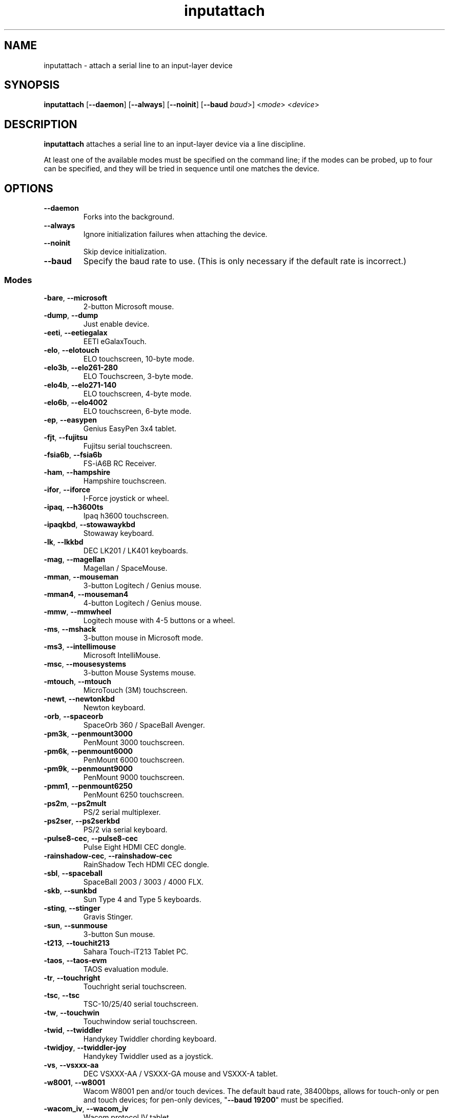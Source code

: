 .TH inputattach 1 "October 5, 2019" inputattach
.SH NAME
inputattach \- attach a serial line to an input-layer device
.SH SYNOPSIS
.BR inputattach " [" \-\-daemon "] [" \-\-always "] [" \-\-noinit "] [" \-\-baud
.IR baud ">] <" mode "> <" device ">"
.SH DESCRIPTION
.B inputattach
attaches a serial line to an input-layer device via a line
discipline.
.PP
At least one of the available modes must be specified on the command
line; if the modes can be probed, up to four can be specified, and
they will be tried in sequence until one matches the device.
.SH OPTIONS
.TP
.B \-\-daemon
Forks into the background.
.TP
.B \-\-always
Ignore initialization failures when attaching the device.
.TP
.B \-\-noinit
Skip device initialization.
.TP
.B \-\-baud
Specify the baud rate to use. (This is only necessary if the default
rate is incorrect.)
.SS Modes
.TP
.BR \-bare ", " \-\-microsoft
2-button Microsoft mouse.
.TP
.BR \-dump ", " \-\-dump
Just enable device.
.TP
.BR \-eeti ", " \-\-eetiegalax
EETI eGalaxTouch.
.TP
.BR \-elo ", " \-\-elotouch
ELO touchscreen, 10-byte mode.
.TP
.BR \-elo3b ", " \-\-elo261\-280
ELO Touchscreen, 3-byte mode.
.TP
.BR \-elo4b ", " \-\-elo271\-140
ELO touchscreen, 4-byte mode.
.TP
.BR \-elo6b ", " \-\-elo4002
ELO touchscreen, 6-byte mode.
.TP
.BR \-ep ", " \-\-easypen
Genius EasyPen 3x4 tablet.
.TP
.BR \-fjt ", " \-\-fujitsu
Fujitsu serial touchscreen.
.TP
.BR \-fsia6b ", " \-\-fsia6b
FS-iA6B RC Receiver.
.TP
.BR \-ham ", " \-\-hampshire
Hampshire touchscreen.
.TP
.BR \-ifor ", " \-\-iforce
I-Force joystick or wheel.
.TP
.BR \-ipaq ", " \-\-h3600ts
Ipaq h3600 touchscreen.
.TP
.BR \-ipaqkbd ", " \-\-stowawaykbd
Stowaway keyboard.
.TP
.BR \-lk ", " \-\-lkkbd
DEC LK201 / LK401 keyboards.
.TP
.BR \-mag ", " \-\-magellan
Magellan / SpaceMouse.
.TP
.BR \-mman ", " \-\-mouseman
3-button Logitech / Genius mouse.
.TP
.BR \-mman4 ", " \-\-mouseman4
4-button Logitech / Genius mouse.
.TP
.BR \-mmw ", " \-\-mmwheel
Logitech mouse with 4-5 buttons or a wheel.
.TP
.BR \-ms ", " \-\-mshack
3-button mouse in Microsoft mode.
.TP
.BR \-ms3 ", " \-\-intellimouse
Microsoft IntelliMouse.
.TP
.BR \-msc ", " \-\-mousesystems
3-button Mouse Systems mouse.
.TP
.BR \-mtouch ", " \-\-mtouch
MicroTouch (3M) touchscreen.
.TP
.BR \-newt ", " \-\-newtonkbd
Newton keyboard.
.TP
.BR \-orb ", " \-\-spaceorb
SpaceOrb 360 / SpaceBall Avenger.
.TP
.BR \-pm3k ", " \-\-penmount3000
PenMount 3000 touchscreen.
.TP
.BR \-pm6k ", " \-\-penmount6000
PenMount 6000 touchscreen.
.TP
.BR \-pm9k ", " \-\-penmount9000
PenMount 9000 touchscreen.
.TP
.BR \-pmm1 ", " \-\-penmount6250
PenMount 6250 touchscreen.
.TP
.BR \-ps2m ", " \-\-ps2mult
PS/2 serial multiplexer.
.TP
.BR \-ps2ser ", " \-\-ps2serkbd
PS/2 via serial keyboard.
.TP
.BR \-pulse8\-cec ", " \-\-pulse8\-cec
Pulse Eight HDMI CEC dongle.
.TP
.BR \-rainshadow\-cec ", " \-\-rainshadow\-cec
RainShadow Tech HDMI CEC dongle.
.TP
.BR \-sbl ", " \-\-spaceball
SpaceBall 2003 / 3003 / 4000 FLX.
.TP
.BR \-skb ", " \-\-sunkbd
Sun Type 4 and Type 5 keyboards.
.TP
.BR \-sting ", " \-\-stinger
Gravis Stinger.
.TP
.BR \-sun ", " \-\-sunmouse
3-button Sun mouse.
.TP
.BR \-t213 ", " \-\-touchit213
Sahara Touch-iT213 Tablet PC.
.TP
.BR \-taos ", " \-\-taos\-evm
TAOS evaluation module.
.TP
.BR \-tr ", " \-\-touchright
Touchright serial touchscreen.
.TP
.BR \-tsc ", " \-\-tsc
TSC-10/25/40 serial touchscreen.
.TP
.BR \-tw ", " \-\-touchwin
Touchwindow serial touchscreen.
.TP
.BR \-twid ", " \-\-twiddler
Handykey Twiddler chording keyboard.
.TP
.BR \-twidjoy ", " \-\-twiddler\-joy
Handykey Twiddler used as a joystick.
.TP
.BR \-vs ", " \-\-vsxxx\-aa
DEC VSXXX-AA / VSXXX-GA mouse and VSXXX-A tablet.
.TP
.BR \-w8001 ", " \-\-w8001
Wacom W8001 pen and/or touch devices. The default baud rate, 38400bps,
allows for touch-only or pen and touch devices; for pen-only devices,
"\fB\-\-baud 19200\fP" must be specified.
.TP
.BR \-wacom_iv ", " \-\-wacom_iv
Wacom protocol IV tablet.
.TP
.BR \-war ", " \-\-warrior
WingMan Warrior.
.TP
.BR \-zhen ", " \-\-zhen\-hua
Zhen Hua 5-byte protocol.
.SH AUTHORS
.B inputattach
was written by Vojtech Pavlik and Arndt Schoenewald, and improved by
many others; see the linuxconsole tools documentation for details.
.PP
This manual page was written by Stephen Kitt <steve@sk2.org>, for the Debian
GNU/Linux system (but may be used by others).
